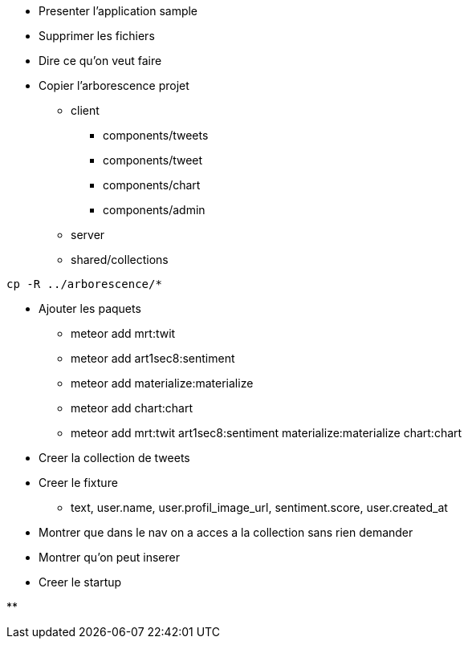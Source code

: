 * Presenter l'application sample
* Supprimer les fichiers
* Dire ce qu'on veut faire
* Copier l'arborescence projet
** client
*** components/tweets
*** components/tweet
*** components/chart
*** components/admin
** server
** shared/collections

[source, shell]
----
cp -R ../arborescence/*
----

* Ajouter les paquets
** meteor add mrt:twit
** meteor add art1sec8:sentiment
** meteor add materialize:materialize
** meteor add chart:chart
** meteor add mrt:twit art1sec8:sentiment materialize:materialize chart:chart
* Creer la collection de tweets
* Creer le fixture
** text, user.name, user.profil_image_url, sentiment.score, user.created_at
* Montrer que dans le nav on a acces a la collection sans rien demander
* Montrer qu'on peut inserer
* Creer le startup

**
